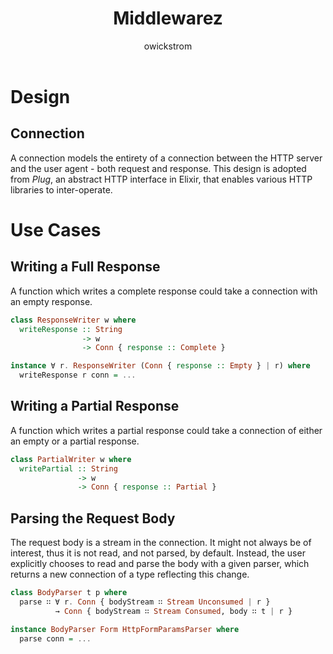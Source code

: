 #+TITLE: Middlewarez
#+AUTHOR: owickstrom

* Design

** Connection

A connection models the entirety of a connection between the HTTP server and
the user agent - both request and response. This design is adopted from /Plug/,
an abstract HTTP interface in Elixir, that enables various HTTP libraries to
inter-operate.


* Use Cases

** Writing a Full Response

A function which writes a complete response could take a connection with an
empty response.

#+BEGIN_SRC purescript
  class ResponseWriter w where
    writeResponse :: String
                  -> w
                  -> Conn { response :: Complete }

  instance ∀ r. ResponseWriter (Conn { response :: Empty } | r) where
    writeResponse r conn = ...
#+END_SRC

** Writing a Partial Response

A function which writes a partial response could take a connection of either an
empty or a partial response.

#+BEGIN_SRC purescript
  class PartialWriter w where
    writePartial :: String
                 -> w
                 -> Conn { response :: Partial }
#+END_SRC

** Parsing the Request Body

The request body is a stream in the connection. It might not always be
of interest, thus it is not read, and not parsed, by default. Instead,
the user explicitly chooses to read and parse the body with a given
parser, which returns a new connection of a type reflecting this
change.

#+BEGIN_SRC purescript
  class BodyParser t p where
    parse ∷ ∀ r. Conn { bodyStream ∷ Stream Unconsumed | r }
            → Conn { bodyStream ∷ Stream Consumed, body ∷ t | r }

  instance BodyParser Form HttpFormParamsParser where
    parse conn = ...
#+END_SRC
